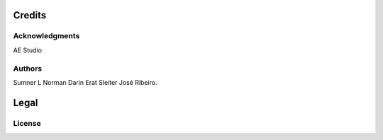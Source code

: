 *******
Credits
*******

Acknowledgments
===============
AE Studio

Authors
=======
Sumner L Norman
Darin Erat Sleiter
José Ribeiro.

*****
Legal
*****

License
=======